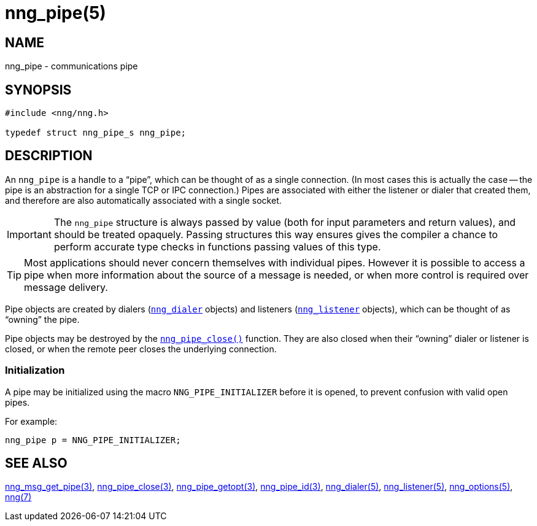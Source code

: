 = nng_pipe(5)
//
// Copyright 2018 Staysail Systems, Inc. <info@staysail.tech>
// Copyright 2018 Capitar IT Group BV <info@capitar.com>
//
// This document is supplied under the terms of the MIT License, a
// copy of which should be located in the distribution where this
// file was obtained (LICENSE.txt).  A copy of the license may also be
// found online at https://opensource.org/licenses/MIT.
//

== NAME

nng_pipe - communications pipe

== SYNOPSIS

[source, c]
----
#include <nng/nng.h>

typedef struct nng_pipe_s nng_pipe;
----

== DESCRIPTION

(((pipe)))(((connection)))
An `nng_pipe` is a handle to a "`pipe`", which can be thought of as a single
connection.
(In most cases this is actually the case -- the pipe is an abstraction for a
single TCP or IPC connection.) 
Pipes are associated with either the listener or dialer that created them,
and therefore are also automatically associated with a single socket.

IMPORTANT: The `nng_pipe` structure is always passed by value (both
for input parameters and return values), and should be treated opaquely.
Passing structures this way ensures gives the compiler a chance to perform
accurate type checks in functions passing values of this type.

TIP: Most applications should never concern themselves with individual pipes. 
However it is possible to access a pipe when more information about the
source of a message is needed, or when more control is required over
message delivery.

Pipe objects are created by dialers (`<<nng_dialer.5#,nng_dialer>>` objects)
and listeners (`<<nng_listener.5#,nng_listener>>` objects), which can be
thought of as "`owning`" the pipe.

Pipe objects may be destroyed by the
`<<nng_pipe_close.3#,nng_pipe_close()>>` function.
They are also closed when their "`owning`" dialer or listener is closed,
or when the remote peer closes the underlying connection.

[[NNG_PIPE_INITIALIZER]]
=== Initialization

A pipe may be initialized using the macro `NNG_PIPE_INITIALIZER`
before it is opened, to prevent confusion with valid open pipes.

For example:

[source, c]
----
nng_pipe p = NNG_PIPE_INITIALIZER;
----

== SEE ALSO

<<nng_msg_get_pipe.3#,nng_msg_get_pipe(3)>>,
<<nng_pipe_close.3#,nng_pipe_close(3)>>,
<<nng_pipe_getopt.3#,nng_pipe_getopt(3)>>,
<<nng_pipe_id.3#,nng_pipe_id(3)>>,
<<nng_dialer.5#,nng_dialer(5)>>,
<<nng_listener.5#,nng_listener(5)>>,
<<nng_options.5#,nng_options(5)>>,
<<nng.7#,nng(7)>>
